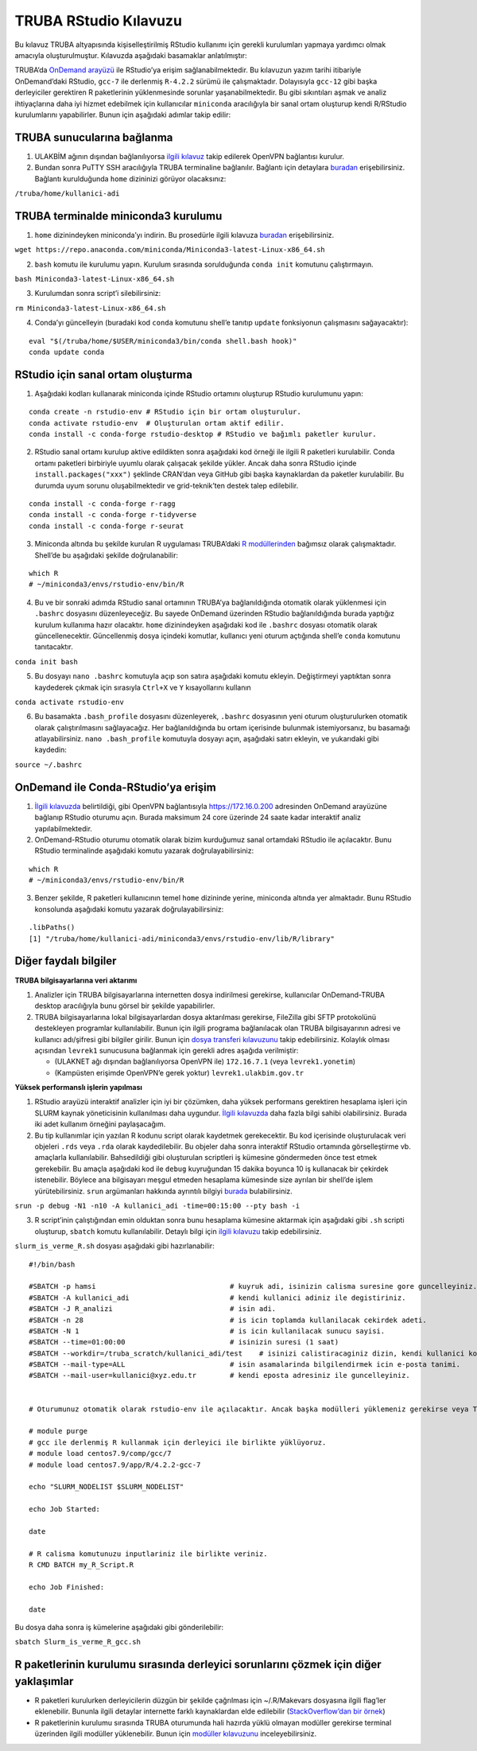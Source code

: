 TRUBA RStudio Kılavuzu
======================

Bu kılavuz TRUBA altyapısında kişiselleştirilmiş RStudio kullanımı için
gerekli kurulumları yapmaya yardımcı olmak amacıyla oluşturulmuştur.
Kılavuzda aşağıdaki basamaklar anlatılmıştır:

TRUBA’da `OnDemand
arayüzü <https://docs.truba.gov.tr/TRUBA/kullanici-el-kitabi/kullanici-ara-yuzu/openondemand/index.html#>`__
ile RStudio’ya erişim sağlanabilmektedir. Bu kılavuzun yazım tarihi
itibariyle OnDemand’daki RStudio, ``gcc-7`` ile derlenmiş ``R-4.2.2``
sürümü ile çalışmaktadır. Dolayısıyla ``gcc-12`` gibi başka derleyiciler
gerektiren R paketlerinin yüklenmesinde sorunlar yaşanabilmektedir. Bu
gibi sıkıntıları aşmak ve analiz ihtiyaçlarına daha iyi hizmet edebilmek
için kullanıcılar ``miniconda`` aracılığıyla bir sanal ortam oluşturup
kendi R/RStudio kurulumlarını yapabilirler. Bunun için aşağıdaki adımlar
takip edilir:

TRUBA sunucularına bağlanma
~~~~~~~~~~~~~~~~~~~~~~~~~~~

1. ULAKBİM ağının dışından bağlanılıyorsa `ilgili
   kılavuz <https://docs.truba.gov.tr/TRUBA/kullanici-el-kitabi/open-vpn/index.html>`__
   takip edilerek OpenVPN bağlantısı kurulur.

2. Bundan sonra PuTTY SSH aracılığıyla TRUBA terminaline bağlanılır.
   Bağlantı için detaylara
   `buradan <https://docs.truba.gov.tr/TRUBA/kullanici-el-kitabi/kullanici-ara-yuzu/ssh-ile-baglanti/index.html>`__
   erişebilirsiniz. Bağlantı kurulduğunda ``home`` dizininizi görüyor
   olacaksınız:

``/truba/home/kullanici-adi``

TRUBA terminalde miniconda3 kurulumu
~~~~~~~~~~~~~~~~~~~~~~~~~~~~~~~~~~~~

1. ``home`` dizinindeyken miniconda’yı indirin. Bu prosedürle ilgili
   kılavuza
   `buradan <https://docs.truba.gov.tr/how-to-guides/python/anaconda.html>`__
   erişebilirsiniz.

``wget https://repo.anaconda.com/miniconda/Miniconda3-latest-Linux-x86_64.sh``

2. ``bash`` komutu ile kurulumu yapın. Kurulum sırasında sorulduğunda
   ``conda init`` komutunu çalıştırmayın.

``bash Miniconda3-latest-Linux-x86_64.sh``

3. Kurulumdan sonra script’i silebilirsiniz:

``rm Miniconda3-latest-Linux-x86_64.sh``

4. Conda’yı güncelleyin (buradaki kod ``conda`` komutunu shell’e tanıtıp
   ``update`` fonksiyonun çalışmasını sağayacaktır):

::

   eval "$(/truba/home/$USER/miniconda3/bin/conda shell.bash hook)"
   conda update conda

RStudio için sanal ortam oluşturma
~~~~~~~~~~~~~~~~~~~~~~~~~~~~~~~~~~

1. Aşağıdaki kodları kullanarak miniconda içinde RStudio ortamını
   oluşturup RStudio kurulumunu yapın:

::

   conda create -n rstudio-env # RStudio için bir ortam oluşturulur.
   conda activate rstudio-env  # Oluşturulan ortam aktif edilir.
   conda install -c conda-forge rstudio-desktop # RStudio ve bağımlı paketler kurulur.

2. RStudio sanal ortamı kurulup aktive edildikten sonra aşağıdaki kod
   örneği ile ilgili R paketleri kurulabilir. Conda ortamı paketleri
   birbiriyle uyumlu olarak çalışacak şekilde yükler. Ancak daha sonra
   RStudio içinde ``install.packages("xxx")`` şeklinde CRAN’dan veya
   GitHub gibi başka kaynaklardan da paketler kurulabilir. Bu durumda
   uyum sorunu oluşabilmektedir ve grid-teknik’ten destek talep
   edilebilir.

::

   conda install -c conda-forge r-ragg
   conda install -c conda-forge r-tidyverse
   conda install -c conda-forge r-seurat

3. Miniconda altında bu şekilde kurulan R uygulaması TRUBA’daki `R
   modüllerinden <https://docs.truba.gov.tr/how-to-guides/R/index.html>`__
   bağımsız olarak çalışmaktadır. Shell’de bu aşağıdaki şekilde
   doğrulanabilir:

::

   which R
   # ~/miniconda3/envs/rstudio-env/bin/R

4. Bu ve bir sonraki adımda RStudio sanal ortamının TRUBA’ya
   bağlanıldığında otomatik olarak yüklenmesi için ``.bashrc`` dosyasını
   düzenleyeceğiz. Bu sayede OnDemand üzerinden RStudio bağlanıldığında
   burada yaptığız kurulum kullanıma hazır olacaktır. ``home``
   dizinindeyken aşağıdaki kod ile ``.bashrc`` dosyası otomatik olarak
   güncellenecektir. Güncellenmiş dosya içindeki komutlar, kullanıcı
   yeni oturum açtığında shell’e ``conda`` komutunu tanıtacaktır.

``conda init bash``

5. Bu dosyayı ``nano .bashrc`` komutuyla açıp son satıra aşağıdaki
   komutu ekleyin. Değiştirmeyi yaptıktan sonra kaydederek çıkmak için
   sırasıyla ``Ctrl+X`` ve ``Y`` kısayollarını kullanın

``conda activate rstudio-env``

6. Bu basamakta ``.bash_profile`` dosyasını düzenleyerek, ``.bashrc``
   dosyasının yeni oturum oluşturulurken otomatik olarak
   çalıştırılmasını sağlayacağız. Her bağlanıldığında bu ortam
   içerisinde bulunmak istemiyorsanız, bu basamağı atlayabilirsiniz.
   ``nano .bash_profile`` komutuyla dosyayı açın, aşağıdaki satırı
   ekleyin, ve yukarıdaki gibi kaydedin:

``source ~/.bashrc``

OnDemand ile Conda-RStudio’ya erişim
~~~~~~~~~~~~~~~~~~~~~~~~~~~~~~~~~~~~

1. `İlgili
   kılavuzda <https://docs.truba.gov.tr/TRUBA/kullanici-el-kitabi/kullanici-ara-yuzu/openondemand/index.html>`__
   belirtildiği, gibi OpenVPN bağlantısıyla https://172.16.0.200
   adresinden OnDemand arayüzüne bağlanıp RStudio oturumu açın. Burada
   maksimum 24 core üzerinde 24 saate kadar interaktif analiz
   yapılabilmektedir.

2. OnDemand-RStudio oturumu otomatik olarak bizim kurduğumuz sanal
   ortamdaki RStudio ile açılacaktır. Bunu RStudio terminalinde
   aşağıdaki komutu yazarak doğrulayabilirsiniz:

::

   which R
   # ~/miniconda3/envs/rstudio-env/bin/R

3. Benzer şekilde, R paketleri kullanıcının temel ``home`` dizininde
   yerine, miniconda altında yer almaktadır. Bunu RStudio konsolunda
   aşağıdaki komutu yazarak doğrulayabilirsiniz:

::

   .libPaths()
   [1] "/truba/home/kullanici-adi/miniconda3/envs/rstudio-env/lib/R/library"

Diğer faydalı bilgiler
~~~~~~~~~~~~~~~~~~~~~~

**TRUBA bilgisayarlarına veri aktarımı**

1. Analizler için TRUBA bilgisayarlarına internetten dosya indirilmesi
   gerekirse, kullanıcılar OnDemand-TRUBA desktop aracılığıyla bunu
   görsel bir şekilde yapabilirler.

2. TRUBA bilgisayarlarına lokal bilgisayarlardan dosya aktarılması
   gerekirse, FileZilla gibi SFTP protokolünü destekleyen programlar
   kullanılabilir. Bunun için ilgili programa bağlanılacak olan TRUBA
   bilgisayarının adresi ve kullanıcı adı/şifresi gibi bilgiler girilir.
   Bunun için `dosya transferi
   kılavuzunu <https://docs.truba.gov.tr/TRUBA/kullanici-el-kitabi/kullanici-ara-yuzu/ssh-ile-baglanti/winscp.html>`__
   takip edebilirsiniz. Kolaylık olması açısından ``levrek1`` sunucusuna
   bağlanmak için gerekli adres aşağıda verilmiştir:

   -  (ULAKNET ağı dışından bağlanılıyorsa OpenVPN ile) ``172.16.7.1``
      (veya ``levrek1.yonetim``)
   -  (Kampüsten erişimde OpenVPN’e gerek yoktur)
      ``levrek1.ulakbim.gov.tr``

**Yüksek performanslı işlerin yapılması**

1. RStudio arayüzü interaktif analizler için iyi bir çözümken, daha
   yüksek performans gerektiren hesaplama işleri için SLURM kaynak
   yöneticisinin kullanılması daha uygundur. `İlgili
   kılavuzda <https://docs.truba.gov.tr/TRUBA/kullanici-el-kitabi/kaynakyoneticisi-isdongusu/basic_slurm_commands.html>`__
   daha fazla bilgi sahibi olabilirsiniz. Burada iki adet kullanım
   örneğini paylaşacağım.

2. Bu tip kullanımlar için yazılan R kodunu script olarak kaydetmek
   gerekecektir. Bu kod içerisinde oluşturulacak veri objeleri ``.rds``
   veya ``.rda`` olarak kaydedilebilir. Bu objeler daha sonra interaktif
   RStudio ortamında görselleştirme vb. amaçlarla kullanılabilir.
   Bahsedildiği gibi oluşturulan scriptleri iş kümesine göndermeden önce
   test etmek gerekebilir. Bu amaçla aşağıdaki kod ile ``debug``
   kuyruğundan 15 dakika boyunca 10 iş kullanacak bir çekirdek
   istenebilir. Böylece ana bilgisayarı meşgul etmeden hesaplama
   kümesinde size ayrılan bir shell’de işlem yürütebilirsiniz. ``srun``
   argümanları hakkında ayrıntılı bilgiyi
   `burada <%5Bhttps://slurm.schedmd.com/srun.html>`__ bulabilirsiniz.

``srun -p debug -N1 -n10 -A kullanici_adi -time=00:15:00 --pty bash -i``

3. R script’inin çalıştığından emin olduktan sonra bunu hesaplama
   kümesine aktarmak için aşağıdaki gibi ``.sh`` scripti oluşturup,
   ``sbatch`` komutu kullanılabilir. Detaylı bilgi için `ilgili
   kılavuzu <https://docs.truba.gov.tr/how-to-guides/R/index.html>`__
   takip edebilirsiniz.

``slurm_is_verme_R.sh`` dosyası aşağıdaki gibi hazırlanabilir:

::

   #!/bin/bash

   #SBATCH -p hamsi                                # kuyruk adi, isinizin calisma suresine gore guncelleyiniz.
   #SBATCH -A kullanici_adi                        # kendi kullanici adiniz ile degistiriniz.
   #SBATCH -J R_analizi                            # isin adi.
   #SBATCH -n 28                                   # is icin toplamda kullanilacak cekirdek adeti.
   #SBATCH -N 1                                    # is icin kullanilacak sunucu sayisi.
   #SBATCH --time=01:00:00                         # isinizin suresi (1 saat)
   #SBATCH --workdir=/truba_scratch/kullanici_adi/test    # isinizi calistiracaginiz dizin, kendi kullanici kodunuz ile guncellemeniz gerekmektedir.
   #SBATCH --mail-type=ALL                         # isin asamalarinda bilgilendirmek icin e-posta tanimi.
   #SBATCH --mail-user=kullanici@xyz.edu.tr        # kendi eposta adresiniz ile guncelleyiniz.


   # Oturumunuz otomatik olarak rstudio-env ile açılacaktır. Ancak başka modülleri yüklemeniz gerekirse veya TRUBA tarafından derlenmiş R'ı kullanmak isterseniz ilgili modülleri aşağıdaki gibi yükleyebilirsiniz. Detaylı bilgi için modüller kılavuzunu inceleyiniz (https://docs.truba.gov.tr/TRUBA/kullanici-el-kitabi/moduller.html)

   # module purge
   # gcc ile derlenmiş R kullanmak için derleyici ile birlikte yüklüyoruz.
   # module load centos7.9/comp/gcc/7
   # module load centos7.9/app/R/4.2.2-gcc-7

   echo "SLURM_NODELIST $SLURM_NODELIST"

   echo Job Started:

   date

   # R calisma komutunuzu inputlariniz ile birlikte veriniz.
   R CMD BATCH my_R_Script.R

   echo Job Finished:

   date

Bu dosya daha sonra iş kümelerine aşağıdaki gibi gönderilebilir:

``sbatch Slurm_is_verme_R_gcc.sh``

R paketlerinin kurulumu sırasında derleyici sorunlarını çözmek için diğer yaklaşımlar
~~~~~~~~~~~~~~~~~~~~~~~~~~~~~~~~~~~~~~~~~~~~~~~~~~~~~~~~~~~~~~~~~~~~~~~~~~~~~~~~~~~~~

-  R paketleri kurulurken derleyicilerin düzgün bir şekilde çağrılması
   için ~/.R/Makevars dosyasına ilgili flag’ler eklenebilir. Bununla
   ilgili detaylar internette farklı kaynaklardan elde edilebilir
   (`StackOverflow’dan bir
   örnek <https://stackoverflow.com/questions/1616983/building-r-packages-using-alternate-gcc>`__)

-  R paketlerinin kurulumu sırasında TRUBA oturumunda hali hazırda yüklü
   olmayan modüller gerekirse terminal üzerinden ilgili modüller
   yüklenebilir. Bunun için `modüller
   kılavuzunu <https://docs.truba.gov.tr/TRUBA/kullanici-el-kitabi/moduller.html>`__
   inceleyebilirsiniz.

